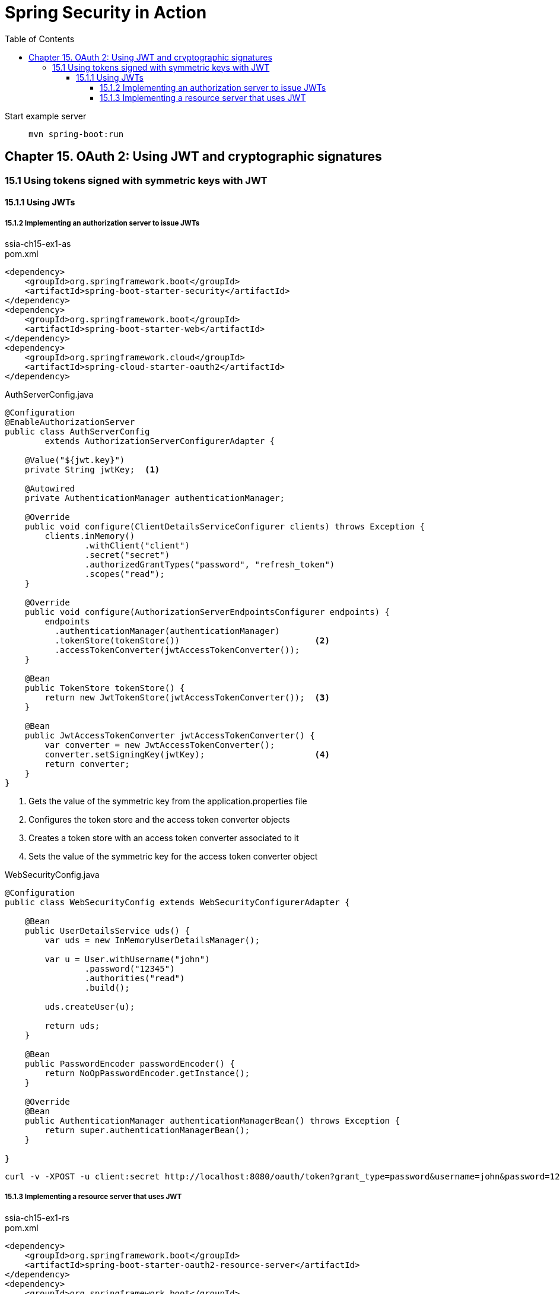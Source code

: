 = Spring Security in Action
:icons: font
:toc: right
:toclevels: 10
:source-highlighter: coderay
:example-caption!:

Start example server::
`mvn spring-boot:run`


== Chapter 15. OAuth 2: Using JWT and cryptographic signatures

=== 15.1 Using tokens signed with symmetric keys with JWT

==== 15.1.1 Using JWTs

===== 15.1.2 Implementing an authorization server to issue JWTs

.ssia-ch15-ex1-as
====
.pom.xml
```xml
<dependency>
    <groupId>org.springframework.boot</groupId>
    <artifactId>spring-boot-starter-security</artifactId>
</dependency>
<dependency>
    <groupId>org.springframework.boot</groupId>
    <artifactId>spring-boot-starter-web</artifactId>
</dependency>
<dependency>
    <groupId>org.springframework.cloud</groupId>
    <artifactId>spring-cloud-starter-oauth2</artifactId>
</dependency>
```

.AuthServerConfig.java
```java
@Configuration
@EnableAuthorizationServer
public class AuthServerConfig
        extends AuthorizationServerConfigurerAdapter {

    @Value("${jwt.key}")
    private String jwtKey;  <1>

    @Autowired
    private AuthenticationManager authenticationManager;

    @Override
    public void configure(ClientDetailsServiceConfigurer clients) throws Exception {
        clients.inMemory()
                .withClient("client")
                .secret("secret")
                .authorizedGrantTypes("password", "refresh_token")
                .scopes("read");
    }

    @Override
    public void configure(AuthorizationServerEndpointsConfigurer endpoints) {
        endpoints
          .authenticationManager(authenticationManager)
          .tokenStore(tokenStore())                           <2>
          .accessTokenConverter(jwtAccessTokenConverter());
    }

    @Bean
    public TokenStore tokenStore() {
        return new JwtTokenStore(jwtAccessTokenConverter());  <3>
    }

    @Bean
    public JwtAccessTokenConverter jwtAccessTokenConverter() {
        var converter = new JwtAccessTokenConverter();
        converter.setSigningKey(jwtKey);                      <4>
        return converter;
    }
}
```

<1> Gets the value of the symmetric key from the application.properties file
<2> Configures the token store and the access token converter objects
<3> Creates a token store with an access token converter associated to it
<4> Sets the value of the symmetric key for the access token converter object

.WebSecurityConfig.java
```java
@Configuration
public class WebSecurityConfig extends WebSecurityConfigurerAdapter {

    @Bean
    public UserDetailsService uds() {
        var uds = new InMemoryUserDetailsManager();

        var u = User.withUsername("john")
                .password("12345")
                .authorities("read")
                .build();

        uds.createUser(u);

        return uds;
    }

    @Bean
    public PasswordEncoder passwordEncoder() {
        return NoOpPasswordEncoder.getInstance();
    }

    @Override
    @Bean
    public AuthenticationManager authenticationManagerBean() throws Exception {
        return super.authenticationManagerBean();
    }

}
```
====

----
curl -v -XPOST -u client:secret http://localhost:8080/oauth/token?grant_type=password&username=john&password=12345&scope=read
----

===== 15.1.3 Implementing a resource server that uses JWT

.ssia-ch15-ex1-rs
====
.pom.xml
```xml
<dependency>
    <groupId>org.springframework.boot</groupId>
    <artifactId>spring-boot-starter-oauth2-resource-server</artifactId>
</dependency>
<dependency>
    <groupId>org.springframework.boot</groupId>
    <artifactId>spring-boot-starter-web</artifactId>
</dependency>
<dependency>
    <groupId>org.springframework.cloud</groupId>
    <artifactId>spring-cloud-starter-oauth2</artifactId>
</dependency>    
```

.HelloController.java
```java
@RestController
public class HelloController {

    @GetMapping("/hello")
    public String hello() {
        return "Hello!";
    }
}
```

```java
@Configuration
@EnableResourceServer
public class ResourceServerConfig extends ResourceServerConfigurerAdapter {

    @Value("${jwt.key}")
    private String jwtKey;     <1>

    @Override
    public void configure(ResourceServerSecurityConfigurer resources) {
        resources.tokenStore(tokenStore());                      <2>
    }

    @Bean
    public TokenStore tokenStore() {
        return new JwtTokenStore(jwtAccessTokenConverter());     <3>
    }

    @Bean
    public JwtAccessTokenConverter jwtAccessTokenConverter() {
        var converter = new JwtAccessTokenConverter();           <4>
        converter.setSigningKey(jwtKey);
        return converter;
    }
}
```

<1>  Injects the key value from the application.properties file
<2>  Configures the TokenStore
<3>  Declares the TokenStore and adds it to the Spring context
<4>  Creates an access token converter and sets the symmetric key used to validate token signatures
====

----
curl -H "Authorization:Bearer eyJhbGciOiJIUzI1NiIs..." http://localhost:9090/hello
----
